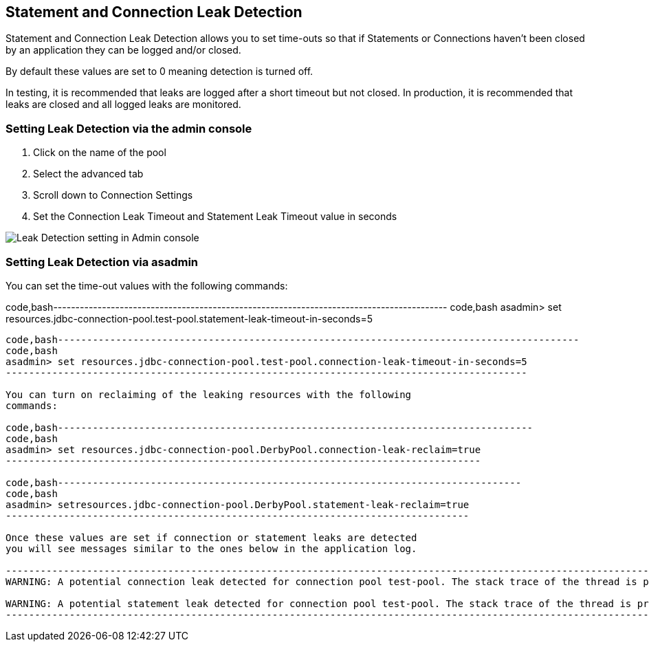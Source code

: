 [[statement-and-connection-leak-detection]]
Statement and Connection Leak Detection
---------------------------------------

Statement and Connection Leak Detection allows you to set time-outs so
that if Statements or Connections haven't been closed by an application
they can be logged and/or closed.

By default these values are set to 0 meaning detection is turned off.

In testing, it is recommended that leaks are logged after a short
timeout but not closed. In production, it is recommended that leaks are
closed and all logged leaks are monitored.

[[setting-leak-detection-via-the-admin-console]]
Setting Leak Detection via the admin console
~~~~~~~~~~~~~~~~~~~~~~~~~~~~~~~~~~~~~~~~~~~~

1.  Click on the name of the pool
2.  Select the advanced tab
3.  Scroll down to Connection Settings
4.  Set the Connection Leak Timeout and Statement Leak Timeout value in
seconds

image:images/connection_pools_5.png[Leak Detection setting in Admin
console]

[[setting-leak-detection-via-asadmin]]
Setting Leak Detection via asadmin
~~~~~~~~~~~~~~~~~~~~~~~~~~~~~~~~~~

You can set the time-out values with the following commands:

code,bash-----------------------------------------------------------------------------------------
code,bash
asadmin> set resources.jdbc-connection-pool.test-pool.statement-leak-timeout-in-seconds=5
-----------------------------------------------------------------------------------------

code,bash------------------------------------------------------------------------------------------
code,bash
asadmin> set resources.jdbc-connection-pool.test-pool.connection-leak-timeout-in-seconds=5
------------------------------------------------------------------------------------------

You can turn on reclaiming of the leaking resources with the following
commands:

code,bash----------------------------------------------------------------------------------
code,bash
asadmin> set resources.jdbc-connection-pool.DerbyPool.connection-leak-reclaim=true
----------------------------------------------------------------------------------

code,bash--------------------------------------------------------------------------------
code,bash
asadmin> setresources.jdbc-connection-pool.DerbyPool.statement-leak-reclaim=true
--------------------------------------------------------------------------------

Once these values are set if connection or statement leaks are detected
you will see messages similar to the ones below in the application log.

-----------------------------------------------------------------------------------------------------------------------------
WARNING: A potential connection leak detected for connection pool test-pool. The stack trace of the thread is provided below:

WARNING: A potential statement leak detected for connection pool test-pool. The stack trace of the thread is provided below:
-----------------------------------------------------------------------------------------------------------------------------

